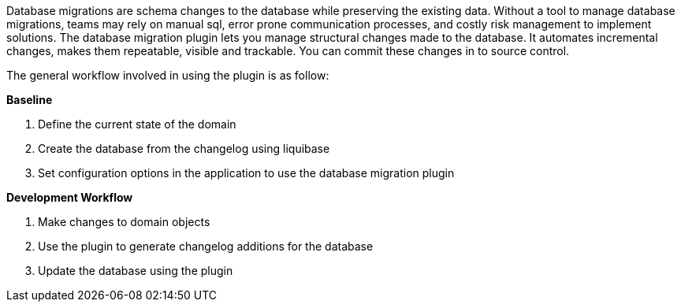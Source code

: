 Database migrations are schema changes to the database while preserving the existing data.
Without a tool to manage database migrations, teams may rely on manual sql, error prone communication processes, and
costly risk management to implement solutions. The database migration plugin lets you manage structural changes made to the database.
It automates incremental changes, makes them repeatable, visible and trackable. You can commit these changes in to source control.

The general workflow involved in using the plugin is as follow:

*Baseline*

1. Define the current state of the domain
2. Create the database from the changelog using liquibase
3. Set configuration options in the application to use the database migration plugin

*Development Workflow*

1. Make changes to domain objects
2. Use the plugin to generate changelog additions for the database
3. Update the database using the plugin